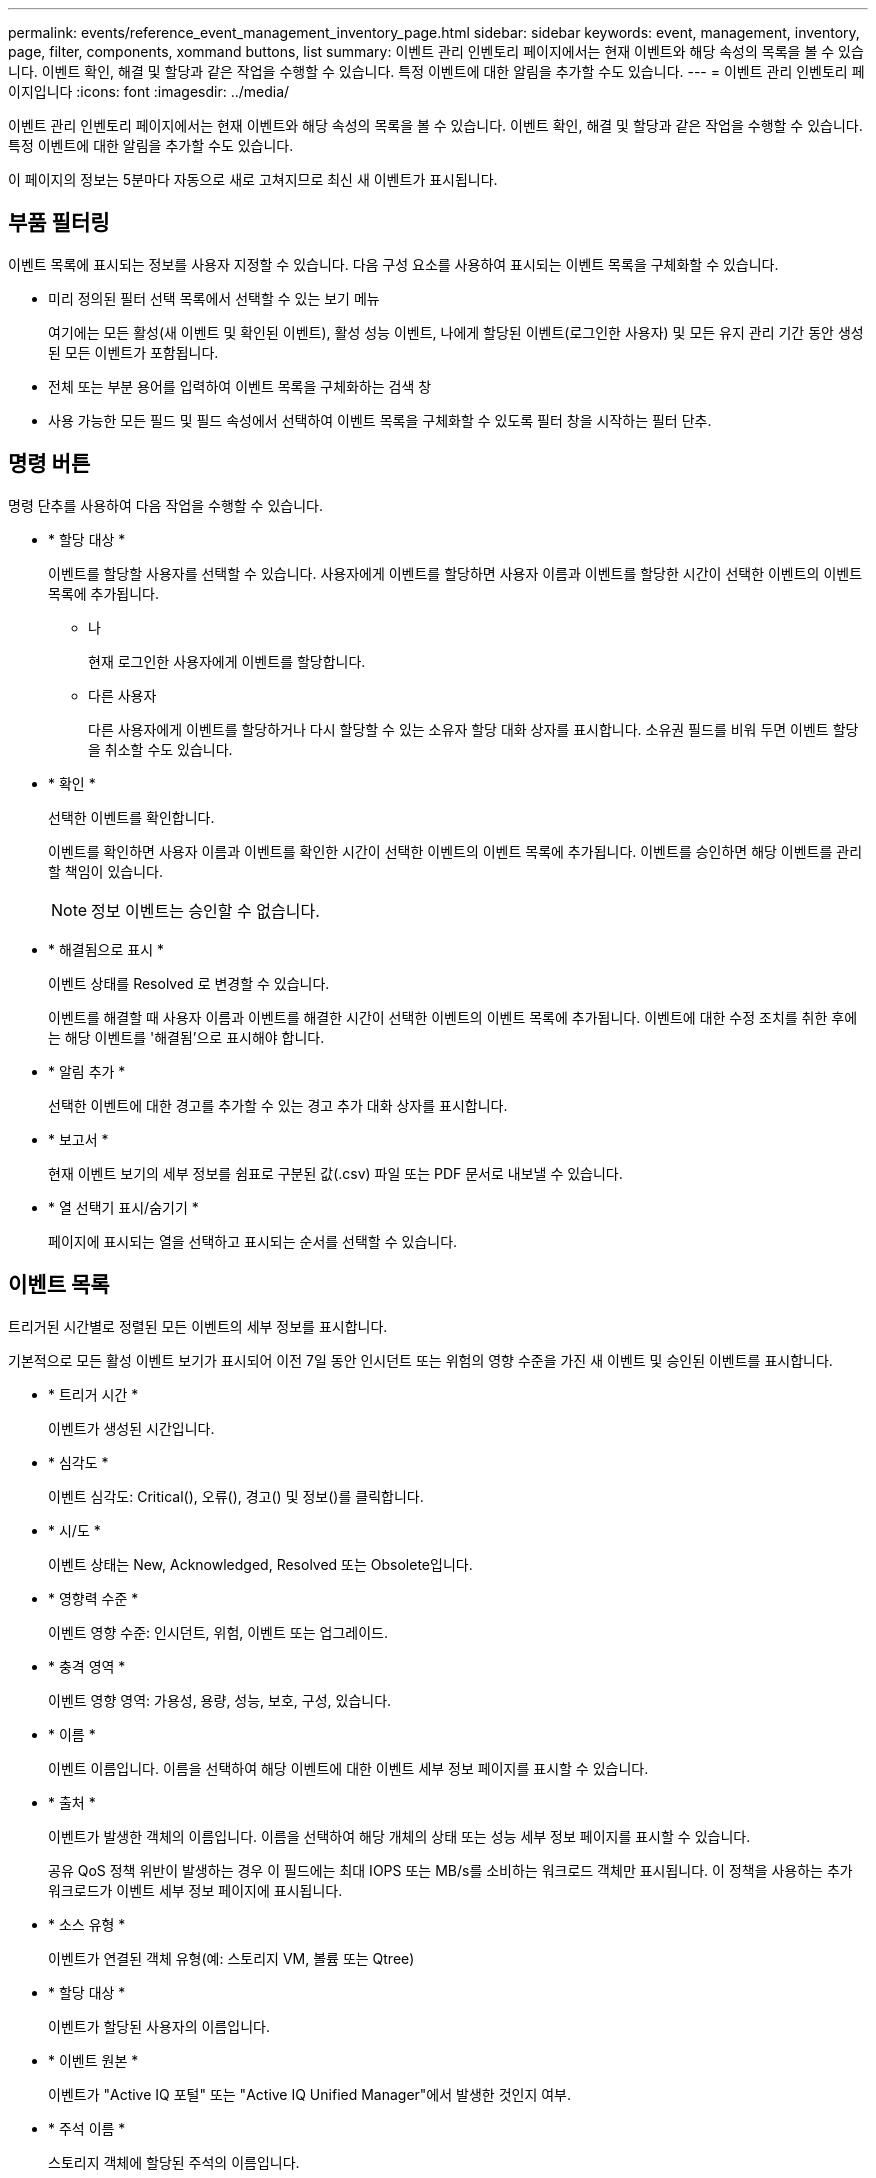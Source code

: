 ---
permalink: events/reference_event_management_inventory_page.html 
sidebar: sidebar 
keywords: event, management, inventory, page, filter, components, xommand buttons, list 
summary: 이벤트 관리 인벤토리 페이지에서는 현재 이벤트와 해당 속성의 목록을 볼 수 있습니다. 이벤트 확인, 해결 및 할당과 같은 작업을 수행할 수 있습니다. 특정 이벤트에 대한 알림을 추가할 수도 있습니다. 
---
= 이벤트 관리 인벤토리 페이지입니다
:icons: font
:imagesdir: ../media/


[role="lead"]
이벤트 관리 인벤토리 페이지에서는 현재 이벤트와 해당 속성의 목록을 볼 수 있습니다. 이벤트 확인, 해결 및 할당과 같은 작업을 수행할 수 있습니다. 특정 이벤트에 대한 알림을 추가할 수도 있습니다.

이 페이지의 정보는 5분마다 자동으로 새로 고쳐지므로 최신 새 이벤트가 표시됩니다.



== 부품 필터링

이벤트 목록에 표시되는 정보를 사용자 지정할 수 있습니다. 다음 구성 요소를 사용하여 표시되는 이벤트 목록을 구체화할 수 있습니다.

* 미리 정의된 필터 선택 목록에서 선택할 수 있는 보기 메뉴
+
여기에는 모든 활성(새 이벤트 및 확인된 이벤트), 활성 성능 이벤트, 나에게 할당된 이벤트(로그인한 사용자) 및 모든 유지 관리 기간 동안 생성된 모든 이벤트가 포함됩니다.

* 전체 또는 부분 용어를 입력하여 이벤트 목록을 구체화하는 검색 창
* 사용 가능한 모든 필드 및 필드 속성에서 선택하여 이벤트 목록을 구체화할 수 있도록 필터 창을 시작하는 필터 단추.




== 명령 버튼

명령 단추를 사용하여 다음 작업을 수행할 수 있습니다.

* * 할당 대상 *
+
이벤트를 할당할 사용자를 선택할 수 있습니다. 사용자에게 이벤트를 할당하면 사용자 이름과 이벤트를 할당한 시간이 선택한 이벤트의 이벤트 목록에 추가됩니다.

+
** 나
+
현재 로그인한 사용자에게 이벤트를 할당합니다.

** 다른 사용자
+
다른 사용자에게 이벤트를 할당하거나 다시 할당할 수 있는 소유자 할당 대화 상자를 표시합니다. 소유권 필드를 비워 두면 이벤트 할당을 취소할 수도 있습니다.



* * 확인 *
+
선택한 이벤트를 확인합니다.

+
이벤트를 확인하면 사용자 이름과 이벤트를 확인한 시간이 선택한 이벤트의 이벤트 목록에 추가됩니다. 이벤트를 승인하면 해당 이벤트를 관리할 책임이 있습니다.

+
[NOTE]
====
정보 이벤트는 승인할 수 없습니다.

====
* * 해결됨으로 표시 *
+
이벤트 상태를 Resolved 로 변경할 수 있습니다.

+
이벤트를 해결할 때 사용자 이름과 이벤트를 해결한 시간이 선택한 이벤트의 이벤트 목록에 추가됩니다. 이벤트에 대한 수정 조치를 취한 후에는 해당 이벤트를 '해결됨'으로 표시해야 합니다.

* * 알림 추가 *
+
선택한 이벤트에 대한 경고를 추가할 수 있는 경고 추가 대화 상자를 표시합니다.

* * 보고서 *
+
현재 이벤트 보기의 세부 정보를 쉼표로 구분된 값(.csv) 파일 또는 PDF 문서로 내보낼 수 있습니다.

* * 열 선택기 표시/숨기기 *
+
페이지에 표시되는 열을 선택하고 표시되는 순서를 선택할 수 있습니다.





== 이벤트 목록

트리거된 시간별로 정렬된 모든 이벤트의 세부 정보를 표시합니다.

기본적으로 모든 활성 이벤트 보기가 표시되어 이전 7일 동안 인시던트 또는 위험의 영향 수준을 가진 새 이벤트 및 승인된 이벤트를 표시합니다.

* * 트리거 시간 *
+
이벤트가 생성된 시간입니다.

* * 심각도 *
+
이벤트 심각도: Critical(image:../media/sev_critical_um60.png[""]), 오류(image:../media/sev_error_um60.png[""]), 경고(image:../media/sev_warning_um60.png[""]) 및 정보(image:../media/sev_information_um60.gif[""])를 클릭합니다.

* * 시/도 *
+
이벤트 상태는 New, Acknowledged, Resolved 또는 Obsolete입니다.

* * 영향력 수준 *
+
이벤트 영향 수준: 인시던트, 위험, 이벤트 또는 업그레이드.

* * 충격 영역 *
+
이벤트 영향 영역: 가용성, 용량, 성능, 보호, 구성, 있습니다.

* * 이름 *
+
이벤트 이름입니다. 이름을 선택하여 해당 이벤트에 대한 이벤트 세부 정보 페이지를 표시할 수 있습니다.

* * 출처 *
+
이벤트가 발생한 객체의 이름입니다. 이름을 선택하여 해당 개체의 상태 또는 성능 세부 정보 페이지를 표시할 수 있습니다.

+
공유 QoS 정책 위반이 발생하는 경우 이 필드에는 최대 IOPS 또는 MB/s를 소비하는 워크로드 객체만 표시됩니다. 이 정책을 사용하는 추가 워크로드가 이벤트 세부 정보 페이지에 표시됩니다.

* * 소스 유형 *
+
이벤트가 연결된 객체 유형(예: 스토리지 VM, 볼륨 또는 Qtree)

* * 할당 대상 *
+
이벤트가 할당된 사용자의 이름입니다.

* * 이벤트 원본 *
+
이벤트가 "Active IQ 포털" 또는 "Active IQ Unified Manager"에서 발생한 것인지 여부.

* * 주석 이름 *
+
스토리지 객체에 할당된 주석의 이름입니다.

* * 참고 *
+
이벤트에 대해 추가되는 메모 수입니다.

* * 일 우수 *
+
이벤트가 처음 생성된 이후 발생한 일 수입니다.

* * 할당된 시간 *
+
이벤트가 사용자에게 할당된 이후 경과된 시간입니다. 경과된 시간이 주를 초과하면 이벤트가 사용자에게 할당된 타임스탬프가 표시됩니다.

* * 에 의해 승인됨
+
이벤트를 확인한 사용자의 이름입니다. 이벤트가 확인되지 않으면 필드가 비어 있습니다.

* * 확인된 시간 *
+
이벤트가 확인된 이후 경과된 시간입니다. 경과된 시간이 주를 초과하면 이벤트가 확인된 타임스탬프가 표시됩니다.

* * 해결자 *
+
이벤트를 해결한 사용자의 이름입니다. 이벤트가 해결되지 않으면 필드가 비어 있습니다.

* * 해결 시간 *
+
이벤트가 해결된 이후 경과된 시간입니다. 경과된 시간이 주를 초과하면 이벤트가 해결된 타임스탬프가 표시됩니다.

* * Obsoleted Time(관찰 시간) *
+
이벤트 상태가 폐기로 된 시간입니다.


